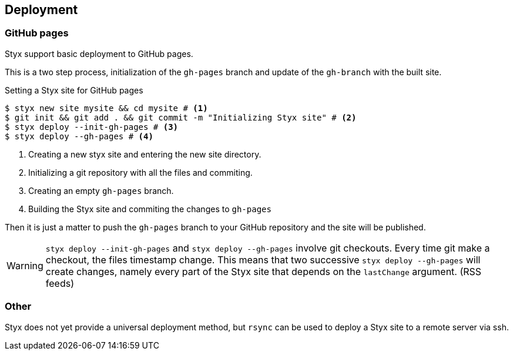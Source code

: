 == Deployment

=== GitHub pages

Styx support basic deployment to GitHub pages.

This is a two step process, initialization of the `gh-pages` branch and update of the `gh-branch` with the built site.

[source, bash]
.Setting a Styx site for GitHub pages
----
$ styx new site mysite && cd mysite # <1>
$ git init && git add . && git commit -m "Initializing Styx site" # <2>
$ styx deploy --init-gh-pages # <3> 
$ styx deploy --gh-pages # <4>
----

<1> Creating a new styx site and entering the new site directory.
<2> Initializing a git repository with all the files and commiting.
<3> Creating an empty `gh-pages` branch.
<4> Building the Styx site and commiting the changes to `gh-pages`

Then it is just a matter to push the `gh-pages` branch to your GitHub repository and the site will be published.

WARNING: `styx deploy --init-gh-pages` and `styx deploy --gh-pages` involve git checkouts. Every time git make a checkout, the files timestamp change.
This means that two successive `styx deploy --gh-pages` will create changes, namely every part of the Styx site that depends on the `lastChange` argument. (RSS feeds)

=== Other

Styx does not yet provide a universal deployment method, but `rsync` can be used to deploy a Styx site to a remote server via ssh.

